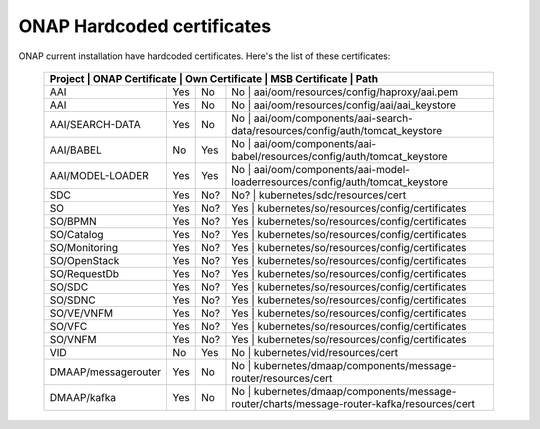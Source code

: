 .. This work is licensed under a Creative Commons Attribution 4.0 International License.
.. http://creativecommons.org/licenses/by/4.0
.. Copyright 2018 Amdocs, Bell Canada

.. Links
.. _hardcoded-certiticates-label:

ONAP Hardcoded certificates
###########################

ONAP current installation have hardcoded certificates.
Here's the list of these certificates:

 +---------------------------------------------------------------------------------------------------------------------------------------------------------------------+
 | Project             | ONAP Certificate | Own Certificate  | MSB Certificate | Path                                                                                  |
 +=====================+==================+==================+=========================================================================================================+
 | AAI                 | Yes              | No               | No              | aai/oom/resources/config/haproxy/aai.pem                                              |
 +---------------------+------------------+------------------+---------------------------------------------------------------------------------------------------------+
 | AAI                 | Yes              | No               | No              | aai/oom/resources/config/aai/aai_keystore                                             |
 +---------------------+------------------+------------------+---------------------------------------------------------------------------------------------------------+
 | AAI/SEARCH-DATA     | Yes              | No               | No              | aai/oom/components/aai-search-data/resources/config/auth/tomcat_keystore              |
 +---------------------+------------------+------------------+---------------------------------------------------------------------------------------------------------+
 | AAI/BABEL           | No               | Yes              | No              | aai/oom/components/aai-babel/resources/config/auth/tomcat_keystore                    |
 +---------------------+------------------+------------------+---------------------------------------------------------------------------------------------------------+
 | AAI/MODEL-LOADER    | Yes              | Yes              | No              | aai/oom/components/aai-model-loaderresources/config/auth/tomcat_keystore              |
 +---------------------+------------------+------------------+---------------------------------------------------------------------------------------------------------+
 | SDC                 | Yes              | No?              | No?             | kubernetes/sdc/resources/cert                                                         |
 +---------------------+------------------+------------------+---------------------------------------------------------------------------------------------------------+
 | SO                  | Yes              | No?              | Yes             | kubernetes/so/resources/config/certificates                                           |
 +---------------------+------------------+------------------+---------------------------------------------------------------------------------------------------------+
 | SO/BPMN             | Yes              | No?              | Yes             | kubernetes/so/resources/config/certificates                                           |
 +---------------------+------------------+------------------+---------------------------------------------------------------------------------------------------------+
 | SO/Catalog          | Yes              | No?              | Yes             | kubernetes/so/resources/config/certificates                                           |
 +---------------------+------------------+------------------+---------------------------------------------------------------------------------------------------------+
 | SO/Monitoring       | Yes              | No?              | Yes             | kubernetes/so/resources/config/certificates                                           |
 +---------------------+------------------+------------------+---------------------------------------------------------------------------------------------------------+
 | SO/OpenStack        | Yes              | No?              | Yes             | kubernetes/so/resources/config/certificates                                           |
 +---------------------+------------------+------------------+---------------------------------------------------------------------------------------------------------+
 | SO/RequestDb        | Yes              | No?              | Yes             | kubernetes/so/resources/config/certificates                                           |
 +---------------------+------------------+------------------+---------------------------------------------------------------------------------------------------------+
 | SO/SDC              | Yes              | No?              | Yes             | kubernetes/so/resources/config/certificates                                           |
 +---------------------+------------------+------------------+---------------------------------------------------------------------------------------------------------+
 | SO/SDNC             | Yes              | No?              | Yes             | kubernetes/so/resources/config/certificates                                           |
 +---------------------+------------------+------------------+---------------------------------------------------------------------------------------------------------+
 | SO/VE/VNFM          | Yes              | No?              | Yes             | kubernetes/so/resources/config/certificates                                           |
 +---------------------+------------------+------------------+---------------------------------------------------------------------------------------------------------+
 | SO/VFC              | Yes              | No?              | Yes             | kubernetes/so/resources/config/certificates                                           |
 +---------------------+------------------+------------------+---------------------------------------------------------------------------------------------------------+
 | SO/VNFM             | Yes              | No?              | Yes             | kubernetes/so/resources/config/certificates                                           |
 +---------------------+------------------+------------------+---------------------------------------------------------------------------------------------------------+
 | VID                 | No               | Yes              | No              | kubernetes/vid/resources/cert                                                         |
 +---------------------+------------------+------------------+---------------------------------------------------------------------------------------------------------+
 | DMAAP/messagerouter | Yes              | No               | No              | kubernetes/dmaap/components/message-router/resources/cert                             |
 +---------------------+------------------+------------------+---------------------------------------------------------------------------------------------------------+
 | DMAAP/kafka         | Yes              | No               | No              | kubernetes/dmaap/components/message-router/charts/message-router-kafka/resources/cert |
 +---------------------+------------------+------------------+---------------------------------------------------------------------------------------------------------+
